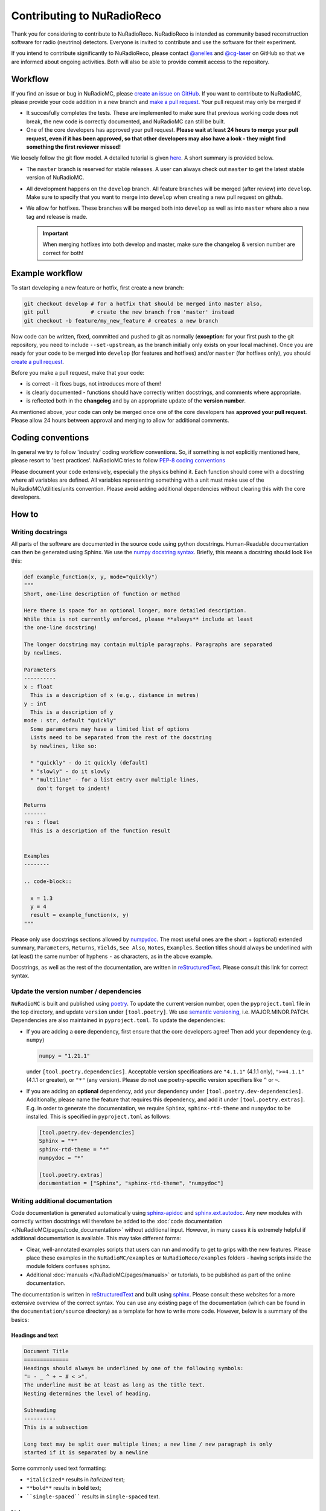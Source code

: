 Contributing to NuRadioReco
============================
Thank you for considering to contribute to NuRadioReco.
NuRadioReco is intended as community based reconstruction software for
radio (neutrino) detectors. Everyone is invited to contribute and use the
software for their experiment.

If you intend to contribute significantly to NuRadioReco, please contact
`@anelles <https://github.com/anelles>`_ and `@cg-laser <https://github.com/cg-laser>`_ on GitHub so that we are informed about ongoing
activities. Both will also be able to provide commit access to the repository.

Workflow
--------------
If you find an issue or bug in NuRadioMC, please `create an issue on GitHub <https://github.com/nu-radio/NuRadioMC/issues>`_.
If you want to contribute to NuRadioMC, please provide your code addition in a new branch and `make a pull request <https://github.com/nu-radio/NuRadioMC/pulls>`_. 
Your pull request may only be merged if

* It succesfully completes the tests. These are implemented to make sure that previous working code does not break,
  the new code is correctly documented, and NuRadioMC can still be built.
* One of the core developers has approved your pull request. **Please wait at least 24 hours to merge your pull request,
  even if it has been approved, so that other developers may also have a look - they might find something the first reviewer
  missed!**

We loosely follow the git flow model. A detailed tutorial is given  `here <https://jeffkreeftmeijer.com/git-flow/>`_.
A short summary is provided below.

* The ``master`` branch is reserved for stable releases. A user can always check out ``master`` to get the latest stable version of NuRadioMC. 
* All development happens on the ``develop`` branch. All feature branches will be merged (after review) into ``develop``. 
  Make sure to specify that you want to merge into ``develop`` when creating a new pull request on github. 
* We allow for hotfixes. These branches will be merged both into ``develop`` as well as into ``master`` where also a new tag and release is made.
  
  .. Important:: 
    
    When merging hotfixes into both develop and master, make sure the changelog & version number are correct for both!

Example workflow
----------------
To start developing a new feature or hotfix, first create a new branch:

.. code-block:: Python

  git checkout develop # for a hotfix that should be merged into master also, 
  git pull             # create the new branch from 'master' instead
  git checkout -b feature/my_new_feature # creates a new branch

Now code can be written, fixed, committed and pushed to git as normally (**exception**: for your first
push to the git repository, you need to include ``--set-upstream``, as the branch initially only exists
on your local machine). Once you are ready for your code to be merged into ``develop`` (for features and hotfixes) and/or
``master`` (for hotfixes only), you should `create a pull request <https://github.com/nu-radio/NuRadioMC/pulls>`_.

Before you make a pull request, make that your code:

* is correct - it fixes bugs, not introduces more of them!
* is clearly documented - functions should have correctly written docstrings, and comments where appropriate.
* is reflected both in the **changelog** and by an appropriate update of the **version number**.

As mentioned above, your code can only be merged once one of the core developers has **approved your pull request**. 
Please allow 24 hours between approval and merging to allow for additional comments.

Coding conventions
------------------
In general we try to follow 'industry' coding workflow conventions. So, if
something is not explicitly mentioned here, please resort to 'best practices'.
NuRadioMC tries to follow `PEP-8 coding conventions <https://www.python.org/dev/peps/pep-0008/>`_

Please document your code extensively, especially the physics behind it.
Each function should come with a docstring where all variables are defined.
All variables representing something with a unit must make use of the
NuRadioMC/utilities/units convention. Please avoid adding additional
dependencies without clearing this with the core developers.

How to
------

Writing docstrings
__________________
All parts of the software are documented in the source code using python
docstrings. Human-Readable documentation can then be generated using Sphinx.
We use the `numpy docstring syntax <https://numpydoc.readthedocs.io/en/latest/format.html>`_.
Briefly, this means a docstring should look like this:

.. code-block:: Python

  def example_function(x, y, mode="quickly")
  """
  Short, one-line description of function or method

  Here there is space for an optional longer, more detailed description.
  While this is not currently enforced, please **always** include at least
  the one-line docstring!

  The longer docstring may contain multiple paragraphs. Paragraphs are separated
  by newlines.

  Parameters
  ----------
  x : float
    This is a description of x (e.g., distance in metres)
  y : int
    This is a description of y
  mode : str, default "quickly"
    Some parameters may have a limited list of options
    Lists need to be separated from the rest of the docstring
    by newlines, like so:

    * "quickly" - do it quickly (default)
    * "slowly" - do it slowly
    * "multiline" - for a list entry over multiple lines,
      don't forget to indent!
  
  Returns
  -------
  res : float
    This is a description of the function result

  
  Examples
  --------

  .. code-block::

    x = 1.3
    y = 4
    result = example_function(x, y)
  """

Please only use docstrings sections allowed by `numpydoc <https://numpydoc.readthedocs.io/en/latest/format.html>`_. The most useful ones are 
the short + (optional) extended summary, ``Parameters``, ``Returns``, ``Yields``,  ``See Also``, ``Notes``, ``Examples``. 
Section titles should always be underlined with (at least) the same number of hyphens ``-`` as characters, as in the above example.

Docstrings, as well as the rest of the documentation, are written in `reStructuredText <https://docutils.sourceforge.io/rst.html>`_. 
Please consult this link for correct syntax. 

Update the version number / dependencies
________________________________________
``NuRadioMC`` is built and published using `poetry <https://python-poetry.org/docs/pyproject/>`_. To update the current version number, 
open the ``pyproject.toml`` file in the top directory, and update ``version`` under ``[tool.poetry]``. 
We use `semantic versioning <https://semver.org/>`_, i.e. MAJOR.MINOR.PATCH.
Dependencies are also maintained in ``pyproject.toml``. To update the dependencies:

* If you are adding a **core** dependency, first ensure that the core developers agree!
  Then add your dependency (e.g. ``numpy``)
  
  .. code-block::

    numpy = "1.21.1"
  
  under ``[tool.poetry.dependencies]``. Acceptable version specifications are ``"4.1.1"`` (4.1.1 only), 
  ``">=4.1.1"`` (4.1.1 or greater), or ``"*"`` (any version). Please do not use poetry-specific version 
  specifiers like ``^`` or ``~``.
* If you are adding an **optional** dependency, add your dependency under ``[tool.poetry.dev-dependencies]``.
  Additionally, please name the feature that requires this dependency, and add it under ``[tool.poetry.extras]``.
  E.g. in order to generate the documentation, we require ``Sphinx``, ``sphinx-rtd-theme`` and ``numpydoc`` to be installed.
  This is specified in ``pyproject.toml`` as follows:
  
  .. code-block::
    
    [tool.poetry.dev-dependencies]
    Sphinx = "*"
    sphinx-rtd-theme = "*"
    numpydoc = "*"

    [tool.poetry.extras]
    documentation = ["Sphinx", "sphinx-rtd-theme", "numpydoc"]

Writing additional documentation
________________________________
Code documentation is generated automatically using `sphinx-apidoc <https://www.sphinx-doc.org/en/master/man/sphinx-apidoc.html>`_
and `sphinx.ext.autodoc <https://www.sphinx-doc.org/en/master/usage/extensions/autodoc.html#module-sphinx.ext.autodoc>`_. 
Any new modules with correctly written docstrings will therefore be added to the :doc:`code documentation </NuRadioMC/pages/code_documentation>`
without additional input. However, in many cases it is extremely helpful if additional documentation is available. 
This may take different forms:

* Clear, well-annotated examples scripts that users can run and modify to get to grips with the new features.
  Please place these examples in the ``NuRadioMC/examples`` or ``NuRadioReco/examples`` folders - having scripts
  inside the module folders confuses ``sphinx``.
* Additional :doc:`manuals </NuRadioMC/pages/manuals>` or tutorials, to be published as part of the online documentation.

The documentation is written in `reStructuredText <https://docutils.sourceforge.io/rst.html>`_ and built using
`sphinx <https://www.sphinx-doc.org/en/master/index.html>`_. Please consult these websites for a more extensive overview
of the correct syntax. You can use any existing page of the documentation (which can be found in the ``documentation/source`` directory)
as a template for how to write more code. However, below is a summary of the basics:

Headings and text
^^^^^^^^^^^^^^^^^
.. code-block:: reStructuredText

  Document Title
  ==============
  Headings should always be underlined by one of the following symbols: 
  "= - _ ^ + ~ # < >". 
  The underline must be at least as long as the title text. 
  Nesting determines the level of heading.

  Subheading
  ----------
  This is a subsection

  Long text may be split over multiple lines; a new line / new paragraph is only
  started if it is separated by a newline

Some commonly used text formatting:

* ``*italicized*`` results in *italicized* text;
* ``**bold**`` results in **bold** text;
* ````single-spaced```` results in ``single-spaced`` text.

Lists
^^^^^
Lists can be included using "-", "*" or "+" (for bullet points), or 
"1.", "2.", ... (enumerated) / "#." (automatically enumerated). Lists should always
be separated by newlines above and below from other text:

.. code-block:: reStructuredText

  Lists
  -----
  This is some text

  * This is the first bullet point
  * This is the second bullet point. Longer
    text may be split over multiple lines by 
    indenting appropriately
  * This is another bullet point

    #. This is an enumerated sub-list.
       Notice that it has been separated from its 
       parent bullet point by a newlines
    #. Similarly, there will be another newline
       before continuing the bullet list

  * This is the last bullet point

Links and cross-references
^^^^^^^^^^^^^^^^^^^^^^^^^^
Links look like this: ```link text <https://link-url.com>`_``. Note the trailing underscore!
For internal links (e.g. to other parts of the documentation), we prefer 
`cross-references <https://docs.readthedocs.io/en/stable/guides/cross-referencing-with-sphinx.html>`_
instead. These depend on what is being linked to:

* For another page in the documentation, use ``:doc:``. E.g. ``:doc:`introduction </Introduction/pages/introduction>``` renders as
  :doc:`introduction </Introduction/pages/introduction>`. 
* One can reference a specific subsection instead by using ``:ref:`` and appending ``:Section title``. E.g.
  ``:ref:`Lists </Introduction/pages/contributing:Lists>``` links to the previous paragraph: 
  :ref:`Lists <Introduction/pages/contributing:Lists>`.
* Finally, one can refer to python modules, classes, functions etc. by using ``:mod:``, ``:class:``, ``:func:``
  respectively. The name of the function follows the same logic as in Python, e.g.
  ``:class:`base trace class <NuRadioReco.framework.base_trace>``` refers to the NuRadioReco 
  :class:`base trace class <NuRadioReco.framework.base_trace>`

Showing code
^^^^^^^^^^^^
To render code, use the ``.. code-block::`` directive, optionally followed by the code language that is used
(e.g. ``Python``). As with lists, the code block needs to be separated from the rest of the text using
newlines. E.g. the following:

.. code-block:: reStructuredText

  Some text

  .. code-block:: Python

    def example_function(r):
      return r**2 + 5
    
  Some more text  
  
renders as:

Some text

.. code-block:: Python

  def example_function(r):
    return r**2 + 5
  
Some more text  
